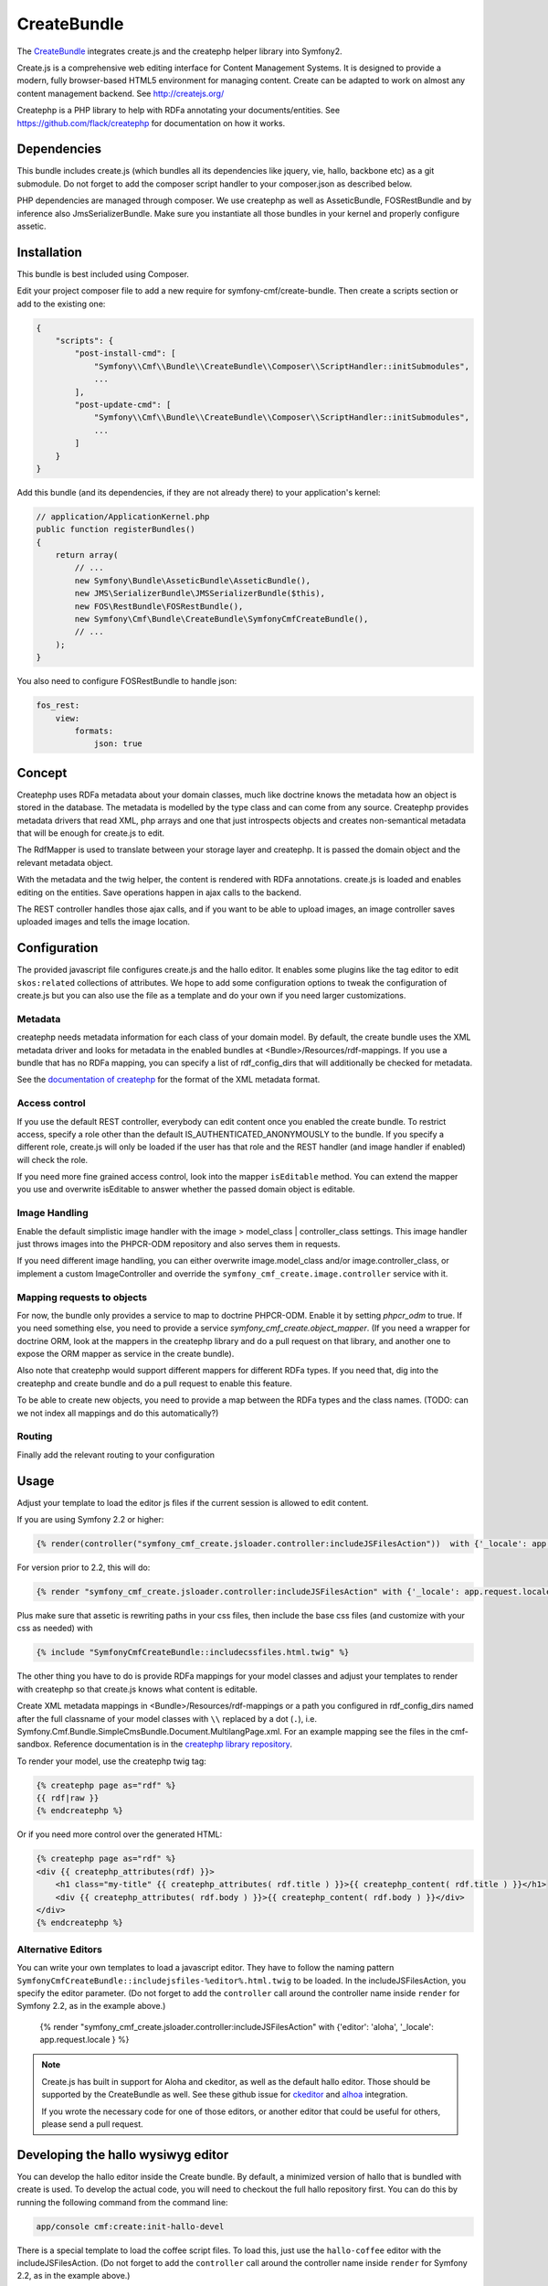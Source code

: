 CreateBundle
============

The `CreateBundle <https://github.com/symfony-cmf/CreateBundle>`_
integrates create.js and the createphp helper library into Symfony2.

Create.js is a comprehensive web editing interface for Content Management
Systems. It is designed to provide a modern, fully browser-based HTML5
environment for managing content. Create can be adapted to work on almost any
content management backend.
See http://createjs.org/

Createphp is a PHP library to help with RDFa annotating your documents/entities.
See https://github.com/flack/createphp for documentation on how it works.

.. index:: CreateBundle

Dependencies
------------

This bundle includes create.js (which bundles all its dependencies like jquery,
vie, hallo, backbone etc) as a git submodule. Do not forget to add the composer
script handler to your composer.json as described below.

PHP dependencies are managed through composer. We use createphp as well as
AsseticBundle, FOSRestBundle and by inference also JmsSerializerBundle. Make
sure you instantiate all those bundles in your kernel and properly configure
assetic.

Installation
------------

This bundle is best included using Composer.

Edit your project composer file to add a new require for symfony-cmf/create-bundle.
Then create a scripts section or add to the existing one:


.. code-block:: yaml

    {
        "scripts": {
            "post-install-cmd": [
                "Symfony\\Cmf\\Bundle\\CreateBundle\\Composer\\ScriptHandler::initSubmodules",
                ...
            ],
            "post-update-cmd": [
                "Symfony\\Cmf\\Bundle\\CreateBundle\\Composer\\ScriptHandler::initSubmodules",
                ...
            ]
        }
    }


Add this bundle (and its dependencies, if they are not already there) to your
application's kernel:

.. code-block:: php

    // application/ApplicationKernel.php
    public function registerBundles()
    {
        return array(
            // ...
            new Symfony\Bundle\AsseticBundle\AsseticBundle(),
            new JMS\SerializerBundle\JMSSerializerBundle($this),
            new FOS\RestBundle\FOSRestBundle(),
            new Symfony\Cmf\Bundle\CreateBundle\SymfonyCmfCreateBundle(),
            // ...
        );
    }

You also need to configure FOSRestBundle to handle json:


.. code-block:: yaml

    fos_rest:
        view:
            formats:
                json: true

Concept
-------

Createphp uses RDFa metadata about your domain classes, much like doctrine
knows the metadata how an object is stored in the database. The metadata is
modelled by the type class and can come from any source. Createphp provides
metadata drivers that read XML, php arrays and one that just introspects
objects and creates non-semantical metadata that will be enough for create.js
to edit.

The RdfMapper is used to translate between your storage layer and createphp.
It is passed the domain object and the relevant metadata object.

With the metadata and the twig helper, the content is rendered with RDFa
annotations. create.js is loaded and enables editing on the entities. Save
operations happen in ajax calls to the backend.

The REST controller handles those ajax calls, and if you want to be able
to upload images, an image controller saves uploaded images and tells the
image location.


Configuration
-------------

.. configuration-block::

    .. code-block:: yaml

        # app/config/config.yml
        symfony_cmf_create:
            # metadata loading

            # directory list to look for metadata
            rdf_config_dirs:
                - "%kernel.root_dir%/Resources/rdf-mappings"
            # look for mappings in <Bundle>/Resources/rdf-mappings
            # auto_mapping: true

            # use a different class for the REST handler
            # rest_controller_class: FQN\Classname

            # image handling
            image:
                model_class: ~
                controller_class: ~

            # access check role for js inclusion, default REST and image controllers
            # role: IS_AUTHENTICATED_ANONYMOUSLY

            # enable the doctrine PHPCR-ODM mapper
            phpcr_odm: true

            # mapping from rdf type name => class name used when adding items to collections
            map:
                rdfname: FQN\Classname

            # stanbol url for semantic enhancement, otherwise defaults to the demo install
            # stanbol_url: http://dev.iks-project.eu:8081

            # fix the Hallo editor toolbar on top of the page
            # fixed_toolbar: true

            # RDFa types used for elements to be edited in plain text
            # plain_text_types: ['dcterms:title']

            # RDFa types for which to create the corresponding routes after
            # content of these types has been added with Create.js. This is
            # not necessary with the SimpleCmsBundle, as the content and the
            # routes are in the same repository tree.
            # create_routes_types: ['http://schema.org/NewsArticle']

The provided javascript file configures create.js and the hallo editor. It
enables some plugins like the tag editor to edit ``skos:related`` collections of
attributes. We hope to add some configuration options to tweak the
configuration of create.js but you can also use the file as a template and do
your own if you need larger customizations.


Metadata
++++++++

createphp needs metadata information for each class of your domain model. By
default, the create bundle uses the XML metadata driver and looks for metadata
in the enabled bundles at <Bundle>/Resources/rdf-mappings. If you use a bundle
that has no RDFa mapping, you can specify a list of rdf_config_dirs that will
additionally be checked for metadata.

See the `documentation of createphp <https://github.com/flack/createphp>`_ for the format of the XML metadata format.


Access control
++++++++++++++

If you use the default REST controller, everybody can edit content once you
enabled the create bundle. To restrict access, specify a role other than the
default IS_AUTHENTICATED_ANONYMOUSLY to the bundle.
If you specify a different role, create.js will only be loaded if the user has that role
and the REST handler (and image handler if enabled) will check the role.

If you need more fine grained access control, look into the mapper ``isEditable`` method.
You can extend the mapper you use and overwrite isEditable to answer whether the
passed domain object is editable.


Image Handling
++++++++++++++

Enable the default simplistic image handler with the image > model_class | controller_class
settings. This image handler just throws images into the PHPCR-ODM repository
and also serves them in requests.

If you need different image handling, you can either overwrite
image.model_class and/or image.controller_class, or implement a custom
ImageController and override the ``symfony_cmf_create.image.controller``
service with it.


Mapping requests to objects
+++++++++++++++++++++++++++

For now, the bundle only provides a service to map to doctrine PHPCR-ODM. Enable it
by setting `phpcr_odm` to true. If you need something else, you need to provide a
service `symfony_cmf_create.object_mapper`. (If you need a wrapper for doctrine ORM,
look at the mappers in the createphp library and do a pull request on that library,
and another one to expose the ORM mapper as service in the create bundle).

Also note that createphp would support different mappers for different RDFa types.
If you need that, dig into the createphp and create bundle and do a pull request to
enable this feature.

To be able to create new objects, you need to provide a map between the RDFa types
and the class names. (TODO: can we not index all mappings and do this automatically?)


Routing
+++++++

Finally add the relevant routing to your configuration

.. configuration-block::

    .. code-block:: yaml

        create:
            resource: "@SymfonyCmfCreateBundle/Resources/config/routing/rest.xml"
        create_image:
            resource: "@SymfonyCmfCreateBundle/Resources/config/routing/image.xml"

    .. code-block:: xml

        <import resource="@SymfonyCmfCreateBundle/Resources/config/routing/rest.xml" type="rest" />
        <import resource="@SymfonyCmfCreateBundle/Resources/config/routing/image.xml" type="rest" />

.. _bundle-create-usage-embed:

Usage
-----

Adjust your template to load the editor js files if the current session is allowed to edit content.

If you are using Symfony 2.2 or higher:

.. code-block:: jinja

    {% render(controller("symfony_cmf_create.jsloader.controller:includeJSFilesAction"))  with {'_locale': app.request.locale} %}

For version prior to 2.2, this will do:

.. code-block:: jinja

    {% render "symfony_cmf_create.jsloader.controller:includeJSFilesAction" with {'_locale': app.request.locale} %}

Plus make sure that assetic is rewriting paths in your css files, then  include
the base css files (and customize with your css as needed) with

.. code-block:: jinja

    {% include "SymfonyCmfCreateBundle::includecssfiles.html.twig" %}

The other thing you have to do is provide RDFa mappings for your model classes
and adjust your templates to render with createphp so that create.js knows what
content is editable.

Create XML metadata mappings in <Bundle>/Resources/rdf-mappings or a path you
configured in rdf_config_dirs named after the full classname of your model
classes with ``\\`` replaced by a dot (``.``), i.e.
Symfony.Cmf.Bundle.SimpleCmsBundle.Document.MultilangPage.xml.
For an example mapping see the files in the cmf-sandbox. Reference documentation is in the
`createphp library repository <https://github.com/flack/createphp>`_.

To render your model, use the createphp twig tag:

.. code-block:: html+jinja

    {% createphp page as="rdf" %}
    {{ rdf|raw }}
    {% endcreatephp %}

Or if you need more control over the generated HTML:

.. code-block:: html+jinja

    {% createphp page as="rdf" %}
    <div {{ createphp_attributes(rdf) }}>
        <h1 class="my-title" {{ createphp_attributes( rdf.title ) }}>{{ createphp_content( rdf.title ) }}</h1>
        <div {{ createphp_attributes( rdf.body ) }}>{{ createphp_content( rdf.body ) }}</div>
    </div>
    {% endcreatephp %}


Alternative Editors
+++++++++++++++++++

You can write your own templates to load a javascript editor. They have to
follow the naming pattern ``SymfonyCmfCreateBundle::includejsfiles-%editor%.html.twig``
to be loaded. In the includeJSFilesAction, you specify the editor parameter.
(Do not forget to add the ``controller`` call around the controller name inside
``render`` for Symfony 2.2, as in the example above.)

    {% render "symfony_cmf_create.jsloader.controller:includeJSFilesAction" with {'editor': 'aloha', '_locale': app.request.locale } %}

.. note::

    Create.js has built in support for Aloha and ckeditor, as well as the
    default hallo editor. Those should be supported by the CreateBundle as well.
    See these github issue for `ckeditor <https://github.com/symfony-cmf/CreateBundle/issues/33>`_
    and `alhoa <https://github.com/symfony-cmf/CreateBundle/issues/32>`_ integration.

    If you wrote the necessary code for one of those editors, or another editor
    that could be useful for others, please send a pull request.


Developing the hallo wysiwyg editor
-----------------------------------

You can develop the hallo editor inside the Create bundle. By default, a minimized
version of hallo that is bundled with create is used. To develop the actual code,
you will need to checkout the full hallo repository first. You can do this by running
the following command from the command line:

.. code-block:: bash

    app/console cmf:create:init-hallo-devel


There is a special template to load the coffee script files. To load this,
just use the ``hallo-coffee`` editor with the includeJSFilesAction.
(Do not forget to add the ``controller`` call around the controller name inside
``render`` for Symfony 2.2, as in the example above.)

.. code-block:: jinja

    {% render "symfony_cmf_create.jsloader.controller:includeJSFilesAction" with {'editor': 'hallo-coffee', '_locale': app.request.locale } %}


The hallo-coffee template uses assetic to load the coffee script files from
``Resources/public/vendor/hallo/src``, rather than the precompiled javascript
from ``Resources/public/vendor/create/deps/hallo-min.js``. This also means that
you need to add a mapping for coffeescript in your assetic configuration and
you need the `coffee compiler set up correctly <http://coffeescript.org/#installation>`_.

.. configuration-block::

    .. code-block:: yaml

        assetic:
            filters:
                cssrewrite: ~
                coffee:
                    bin: %coffee.bin%
                    node: %coffee.node%
                    apply_to: %coffee.extension%

In the cmf sandbox we did a little hack to not alwas trigger coffee script compiling.
In config.yml we make the coffee extension configurable. Now if the
parameters.yml sets ``coffee.extension`` to ``\.coffee`` the coffeescript is
compiled and the coffee compiler needs to be installed. If you set it to
anything else like ``\.nocoffee`` then you do not need the coffee compiler
installed.

The default values for the three parameters are

.. configuration-block::

    .. code-block:: yaml

        coffee.bin: /usr/local/bin/coffee
        coffee.node: /usr/local/bin/node
        coffee.extension: \.coffee
